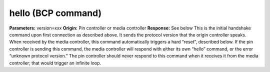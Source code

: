 hello (BCP command)
===================

**Parameters:** version=xxx **Origin:** Pin controller or media
controller **Response:** See below This is the initial handshake
command upon first connection as described above. It sends the
protocol version that the origin controller speaks. When received by
the media controller, this command automatically triggers a hard
“reset”, described below. If the pin controller is sending this
command, the media controller will respond with either its own “hello”
command, or the error “unknown protocol version.” The pin controller
should never respond to this command when it receives it from the
media controller; that would trigger an infinite loop.